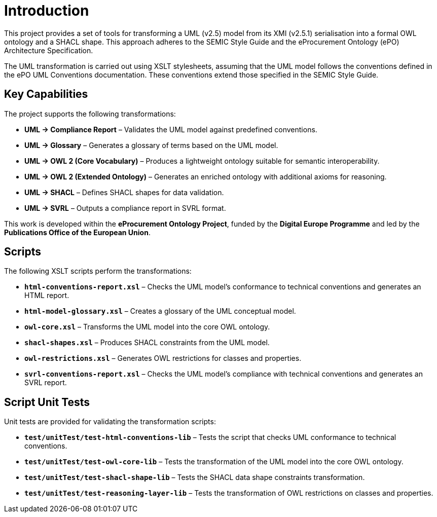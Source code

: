 = Introduction

This project provides a set of tools for transforming a UML (v2.5) model from its XMI (v2.5.1) serialisation into a formal OWL ontology and a SHACL shape. This approach adheres to the SEMIC Style Guide and the eProcurement Ontology (ePO) Architecture Specification.

The UML transformation is carried out using XSLT stylesheets, assuming that the UML model follows the conventions defined in the ePO UML Conventions documentation. These conventions extend those specified in the SEMIC Style Guide.

== Key Capabilities

The project supports the following transformations:

* **UML → Compliance Report** – Validates the UML model against predefined conventions.
* **UML → Glossary** – Generates a glossary of terms based on the UML model.
* **UML → OWL 2 (Core Vocabulary)** – Produces a lightweight ontology suitable for semantic interoperability.
* **UML → OWL 2 (Extended Ontology)** – Generates an enriched ontology with additional axioms for reasoning.
* **UML → SHACL** – Defines SHACL shapes for data validation.
* **UML → SVRL** – Outputs a compliance report in SVRL format.

This work is developed within the **eProcurement Ontology Project**, funded by the **Digital Europe Programme** and led by the **Publications Office of the European Union**.

== Scripts

The following XSLT scripts perform the transformations:

* **`html-conventions-report.xsl`** – Checks the UML model’s conformance to technical conventions and generates an HTML report.
* **`html-model-glossary.xsl`** – Creates a glossary of the UML conceptual model.
* **`owl-core.xsl`** – Transforms the UML model into the core OWL ontology.
* **`shacl-shapes.xsl`** – Produces SHACL constraints from the UML model.
* **`owl-restrictions.xsl`** – Generates OWL restrictions for classes and properties.
* **`svrl-conventions-report.xsl`** – Checks the UML model’s compliance with technical conventions and generates an SVRL report.

== Script Unit Tests

Unit tests are provided for validating the transformation scripts:

* **`test/unitTest/test-html-conventions-lib`** – Tests the script that checks UML conformance to technical conventions.
* **`test/unitTest/test-owl-core-lib`** – Tests the transformation of the UML model into the core OWL ontology.
* **`test/unitTest/test-shacl-shape-lib`** – Tests the SHACL data shape constraints transformation.
* **`test/unitTest/test-reasoning-layer-lib`** – Tests the transformation of OWL restrictions on classes and properties.
